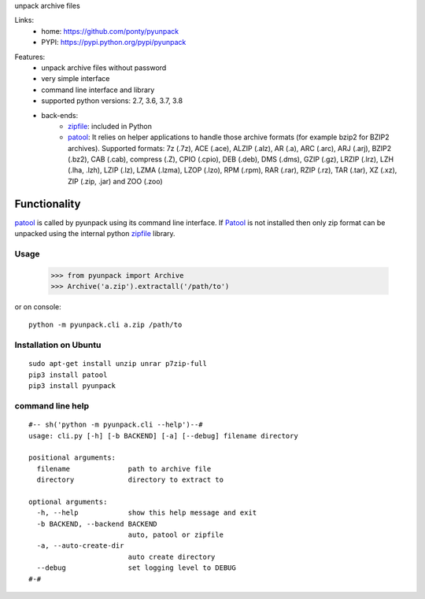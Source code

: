 unpack archive files

Links:
 * home: https://github.com/ponty/pyunpack
 * PYPI: https://pypi.python.org/pypi/pyunpack

|Travis| |License|
  
Features:
 - unpack archive files without password
 - very simple interface
 - command line interface and library
 - supported python versions: 2.7, 3.6, 3.7, 3.8
 - back-ends: 
    * zipfile_: included in Python
    * patool_: 
      It relies on helper applications to handle those archive formats 
      (for example bzip2 for BZIP2 archives).
      Supported formats:
      7z (.7z), ACE (.ace), ALZIP (.alz), AR (.a), ARC (.arc), ARJ (.arj), 
      BZIP2 (.bz2), CAB (.cab), compress (.Z), CPIO (.cpio), DEB (.deb), 
      DMS (.dms), GZIP (.gz), LRZIP (.lrz), LZH (.lha, .lzh), LZIP (.lz), 
      LZMA (.lzma), LZOP (.lzo), RPM (.rpm), RAR (.rar), RZIP (.rz), 
      TAR (.tar), XZ (.xz), ZIP (.zip, .jar) and ZOO (.zoo)  
 

Functionality
-------------

patool_ is called by pyunpack using its command line interface.
If Patool_ is not installed then only zip format can be unpacked
using the internal python zipfile_ library.

 
Usage
=====

    >>> from pyunpack import Archive
    >>> Archive('a.zip').extractall('/path/to')

or on console::

    python -m pyunpack.cli a.zip /path/to

Installation on Ubuntu
======================
::

    sudo apt-get install unzip unrar p7zip-full
    pip3 install patool
    pip3 install pyunpack


command line help
=================

::

  #-- sh('python -m pyunpack.cli --help')--#
  usage: cli.py [-h] [-b BACKEND] [-a] [--debug] filename directory

  positional arguments:
    filename              path to archive file
    directory             directory to extract to

  optional arguments:
    -h, --help            show this help message and exit
    -b BACKEND, --backend BACKEND
                          auto, patool or zipfile
    -a, --auto-create-dir
                          auto create directory
    --debug               set logging level to DEBUG
  #-#


.. _patool: http://pypi.python.org/pypi/patool
.. _zipfile: http://docs.python.org/library/zipfile.html

.. |Travis| image:: https://travis-ci.org/ponty/pyunpack.svg?branch=master
   :target: https://travis-ci.org/ponty/pyunpack/
.. |License| image:: https://img.shields.io/pypi/l/pyunpack.svg
   :target: https://pypi.python.org/pypi/pyunpack/

